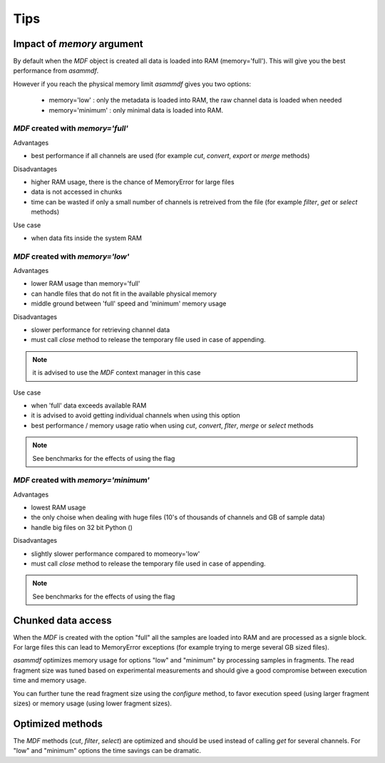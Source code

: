.. raw:: html

    <style> .red {color:red} </style>
    <style> .blue {color:blue} </style>
    <style> .green {color:green} </style>
    <style> .cyan {color:cyan} </style>
    <style> .magenta {color:magenta} </style>
    <style> .orange {color:orange} </style>
    <style> .brown {color:brown} </style>

.. role:: red
.. role:: blue
.. role:: green
.. role:: cyan
.. role:: magenta
.. role:: orange
.. role:: brown

----
Tips
----

    
Impact of *memory* argument
===========================

By default when the *MDF* object is created all data is loaded into RAM (memory='full').
This will give you the best performance from *asammdf*. 

However if you reach the physical memory limit *asammdf* gives you two options:

    * memory='low' : only the metadata is loaded into RAM, the raw channel data is loaded when needed
    * memory='minimum' : only minimal data is loaded into RAM.


*MDF* created with *memory='full'*
----------------------------------

Advantages

* best performance if all channels are used (for example *cut*, *convert*, *export* or *merge* methods)

Disadvantages

* higher RAM usage, there is the chance of MemoryError for large files
* data is not accessed in chunks 
* time can be wasted if only a small number of channels is retreived from the file (for example *filter*, *get* or *select* methods)

Use case

* when data fits inside the system RAM


*MDF* created with *memory='low'*
---------------------------------

Advantages

* lower RAM usage than memory='full'
* can handle files that do not fit in the available physical memory
* middle ground between 'full' speed and 'minimum' memory usage

Disadvantages

* slower performance for retrieving channel data
* must call *close* method to release the temporary file used in case of appending.

.. note::

    it is advised to use the *MDF* context manager in this case

Use case

* when 'full' data exceeds available RAM
* it is advised to avoid getting individual channels when using this option
* best performance / memory usage ratio when using *cut*, *convert*, *flter*, *merge* or *select* methods

.. note::

    See benchmarks for the effects of using the flag

*MDF* created with *memory='minimum'*
-------------------------------------

Advantages

* lowest RAM usage
* the only choise when dealing with huge files (10's of thousands of channels and GB of sample data)
* handle big files on 32 bit Python ()

Disadvantages

* slightly slower performance compared to momeory='low'
* must call *close* method to release the temporary file used in case of appending.

.. note::

    See benchmarks for the effects of using the flag
    
    
Chunked data access
===================
When the *MDF* is created with the option "full" all the samples are loaded into RAM 
and are processed as a signle block. For large files this can lead to MemoryError exceptions
(for example trying to merge several GB sized files).

*asammdf* optimizes memory usage for options "low" and "minimum" by processing samples
in fragments. The read fragment size was tuned based on experimental measurements and should
give a good compromise between execution time and memory usage. 

You can further tune the read fragment size using the *configure* method, to favor execution speed 
(using larger fragment sizes) or memory usage (using lower fragment sizes).


Optimized methods
=================
The *MDF* methods (*cut*, *filter*, *select*) are optimized and should be used instead of calling *get* for several channels.
For "low" and "minimum" options the time savings can be dramatic.
